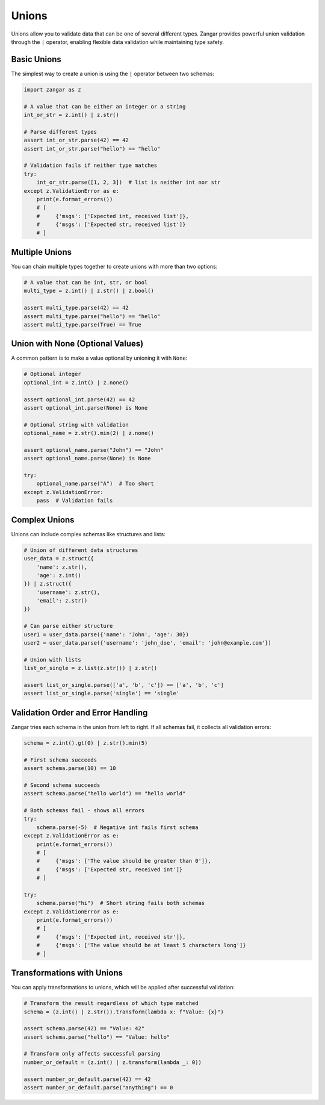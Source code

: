 Unions
======

Unions allow you to validate data that can be one of several different types. Zangar provides powerful union validation through the ``|`` operator, enabling flexible data validation while maintaining type safety.

Basic Unions
-----------------

The simplest way to create a union is using the ``|`` operator between two schemas:

.. code-block:: python

    import zangar as z

    # A value that can be either an integer or a string
    int_or_str = z.int() | z.str()

    # Parse different types
    assert int_or_str.parse(42) == 42
    assert int_or_str.parse("hello") == "hello"

    # Validation fails if neither type matches
    try:
        int_or_str.parse([1, 2, 3])  # list is neither int nor str
    except z.ValidationError as e:
        print(e.format_errors())
        # [
        #     {'msgs': ['Expected int, received list']},
        #     {'msgs': ['Expected str, received list']}
        # ]

Multiple Unions
---------------

You can chain multiple types together to create unions with more than two options:

.. code-block:: python

    # A value that can be int, str, or bool
    multi_type = z.int() | z.str() | z.bool()

    assert multi_type.parse(42) == 42
    assert multi_type.parse("hello") == "hello"
    assert multi_type.parse(True) == True

Union with None (Optional Values)
----------------------------------

A common pattern is to make a value optional by unioning it with ``None``:

.. code-block:: python

    # Optional integer
    optional_int = z.int() | z.none()

    assert optional_int.parse(42) == 42
    assert optional_int.parse(None) is None

    # Optional string with validation
    optional_name = z.str().min(2) | z.none()

    assert optional_name.parse("John") == "John"
    assert optional_name.parse(None) is None

    try:
        optional_name.parse("A")  # Too short
    except z.ValidationError:
        pass  # Validation fails

Complex Unions
--------------

Unions can include complex schemas like structures and lists:

.. code-block:: python

    # Union of different data structures
    user_data = z.struct({
        'name': z.str(),
        'age': z.int()
    }) | z.struct({
        'username': z.str(),
        'email': z.str()
    })

    # Can parse either structure
    user1 = user_data.parse({'name': 'John', 'age': 30})
    user2 = user_data.parse({'username': 'john_doe', 'email': 'john@example.com'})

    # Union with lists
    list_or_single = z.list(z.str()) | z.str()

    assert list_or_single.parse(['a', 'b', 'c']) == ['a', 'b', 'c']
    assert list_or_single.parse('single') == 'single'

Validation Order and Error Handling
------------------------------------

Zangar tries each schema in the union from left to right. If all schemas fail, it collects all validation errors:

.. code-block:: python

    schema = z.int().gt(0) | z.str().min(5)

    # First schema succeeds
    assert schema.parse(10) == 10

    # Second schema succeeds
    assert schema.parse("hello world") == "hello world"

    # Both schemas fail - shows all errors
    try:
        schema.parse(-5)  # Negative int fails first schema
    except z.ValidationError as e:
        print(e.format_errors())
        # [
        #     {'msgs': ['The value should be greater than 0']},
        #     {'msgs': ['Expected str, received int']}
        # ]

    try:
        schema.parse("hi")  # Short string fails both schemas
    except z.ValidationError as e:
        print(e.format_errors())
        # [
        #     {'msgs': ['Expected int, received str']},
        #     {'msgs': ['The value should be at least 5 characters long']}
        # ]

Transformations with Unions
--------------------------------

You can apply transformations to unions, which will be applied after successful validation:

.. code-block:: python

    # Transform the result regardless of which type matched
    schema = (z.int() | z.str()).transform(lambda x: f"Value: {x}")

    assert schema.parse(42) == "Value: 42"
    assert schema.parse("hello") == "Value: hello"

    # Transform only affects successful parsing
    number_or_default = (z.int() | z.transform(lambda _: 0))

    assert number_or_default.parse(42) == 42
    assert number_or_default.parse("anything") == 0
